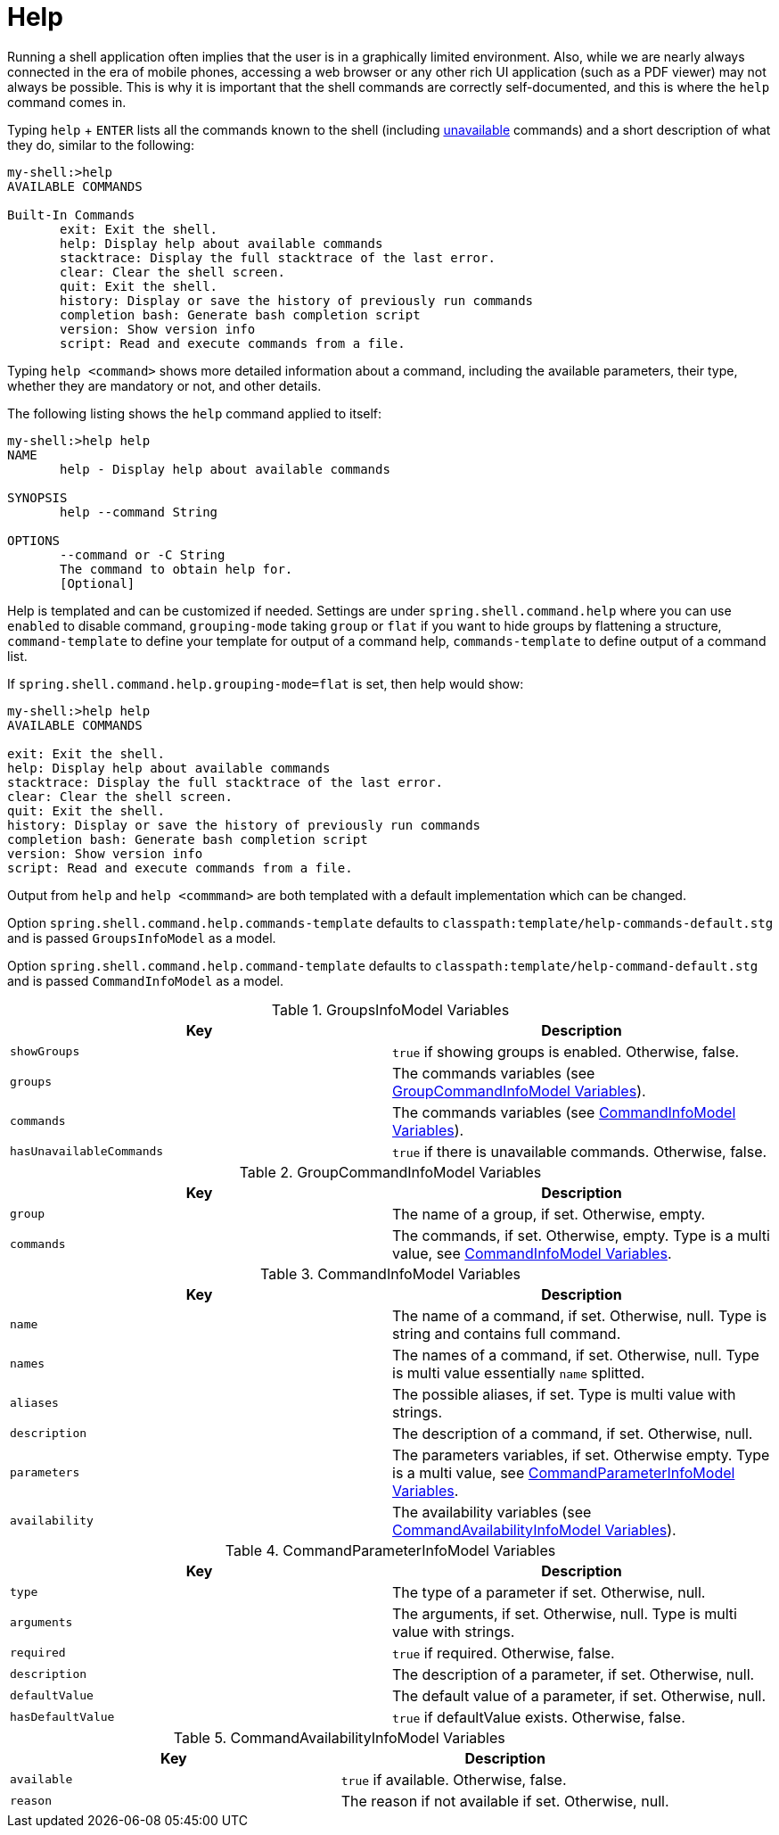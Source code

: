 [[built-in-commands-help]]
= Help

Running a shell application often implies that the user is in a graphically limited
environment. Also, while we are nearly always connected in the era of mobile phones,
accessing a web browser or any other rich UI application (such as a PDF viewer) may not always
be possible. This is why it is important that the shell commands are correctly self-documented, and this is where the `help`
command comes in.

Typing `help` + `ENTER` lists all the commands known to the shell (including xref:using-shell-commands-availability.adoc[unavailable] commands)
and a short description of what they do, similar to the following:

[source, bash]
----
my-shell:>help
AVAILABLE COMMANDS

Built-In Commands
       exit: Exit the shell.
       help: Display help about available commands
       stacktrace: Display the full stacktrace of the last error.
       clear: Clear the shell screen.
       quit: Exit the shell.
       history: Display or save the history of previously run commands
       completion bash: Generate bash completion script
       version: Show version info
       script: Read and execute commands from a file.
----

Typing `help <command>` shows more detailed information about a command, including the available parameters, their
type, whether they are mandatory or not, and other details.

The following listing shows the `help` command applied to itself:

[source, bash]
----
my-shell:>help help
NAME
       help - Display help about available commands

SYNOPSIS
       help --command String

OPTIONS
       --command or -C String
       The command to obtain help for.
       [Optional]
----

Help is templated and can be customized if needed. Settings are under `spring.shell.command.help` where you can use
`enabled` to disable command, `grouping-mode` taking `group` or `flat` if you want to hide groups by flattening
a structure, `command-template` to define your template for output of a command help, `commands-template` to define
output of a command list.

If `spring.shell.command.help.grouping-mode=flat` is set, then help would show:

[source, bash]
----
my-shell:>help help
AVAILABLE COMMANDS

exit: Exit the shell.
help: Display help about available commands
stacktrace: Display the full stacktrace of the last error.
clear: Clear the shell screen.
quit: Exit the shell.
history: Display or save the history of previously run commands
completion bash: Generate bash completion script
version: Show version info
script: Read and execute commands from a file.
----

Output from `help` and `help <commmand>` are both templated with a default implementation
which can be changed.

Option `spring.shell.command.help.commands-template` defaults to
`classpath:template/help-commands-default.stg` and is passed `GroupsInfoModel`
as a model.

Option `spring.shell.command.help.command-template` defaults to
`classpath:template/help-command-default.stg` and is passed `CommandInfoModel`
as a model.

[[groupsinfomodel-variables]]
.GroupsInfoModel Variables
|===
|Key |Description

|`showGroups`
|`true` if showing groups is enabled. Otherwise, false.

|`groups`
|The commands variables (see xref:using-shell-commands-builtin-help.adoc#groupcommandinfomodel-variables[GroupCommandInfoModel Variables]).

|`commands`
|The commands variables (see xref:using-shell-commands-builtin-help.adoc#commandinfomodel-variables[CommandInfoModel Variables]).

|`hasUnavailableCommands`
|`true` if there is unavailable commands. Otherwise, false.
|===

[[groupcommandinfomodel-variables]]
.GroupCommandInfoModel Variables
|===
|Key |Description

|`group`
|The name of a group, if set. Otherwise, empty.

|`commands`
|The commands, if set. Otherwise, empty. Type is a multi value, see xref:using-shell-commands-builtin-help.adoc#commandinfomodel-variables[CommandInfoModel Variables].
|===

[[commandinfomodel-variables]]
.CommandInfoModel Variables
|===
|Key |Description

|`name`
|The name of a command, if set. Otherwise, null. Type is string and contains full command.

|`names`
|The names of a command, if set. Otherwise, null. Type is multi value essentially `name` splitted.

|`aliases`
|The possible aliases, if set. Type is multi value with strings.

|`description`
|The description of a command, if set. Otherwise, null.

|`parameters`
|The parameters variables, if set. Otherwise empty. Type is a multi value, see xref:using-shell-commands-builtin-help.adoc#commandparameterinfomodel-variables[CommandParameterInfoModel Variables].

|`availability`
|The availability variables (see xref:using-shell-commands-builtin-help.adoc#commandavailabilityinfomodel-variables[CommandAvailabilityInfoModel Variables]).
|===

[[commandparameterinfomodel-variables]]
.CommandParameterInfoModel Variables
|===
|Key |Description

|`type`
|The type of a parameter if set. Otherwise, null.

|`arguments`
|The arguments, if set. Otherwise, null. Type is multi value with strings.

|`required`
|`true` if required. Otherwise, false.

|`description`
|The description of a parameter, if set. Otherwise, null.

|`defaultValue`
|The default value of a parameter, if set. Otherwise, null.

|`hasDefaultValue`
|`true` if defaultValue exists. Otherwise, false.
|===

[[commandavailabilityinfomodel-variables]]
.CommandAvailabilityInfoModel Variables
|===
|Key |Description

|`available`
|`true` if available. Otherwise, false.

|`reason`
|The reason if not available if set. Otherwise, null.
|===
